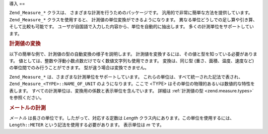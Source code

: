 .. _zend.measure.introduction:

導入
==

``Zend_Measure_*`` クラスは、 さまざまな計測を行うためのパッケージです。
汎用的で非常に簡単な方法を提供しています。 ``Zend_Measure_*`` クラスを使用すると、
計測値の単位変換ができるようになります。
異なる単位どうしでの足し算や引き算、そして比較も可能です。
ユーザが自国語で入力した内容から、単位を自動的に抽出します。
多くの計測単位をサポートしています。

.. _zend.measure.introduction.example-1:

.. rubric:: 計測値の変換

以下の簡単な例で、計測値の型の自動変換の様子を説明します。
計測値を変換するには、その値と型を知っている必要があります。
値としては、整数や浮動小数点数だけでなく数値文字列も使用できます。
変換は、同じ型 (重さ、面積、温度、速度など) の単位間でのみ行うことができます。
型が違う場合は変換できません。

.. code-block:: php
   :linenos:

   $locale = new Zend_Locale('en');
   $unit = new Zend_Measure_Length(100, Zend_Measure_Length::METER, $locale);

   // メートルをヤードに変換します
   echo $unit->convertTo(Zend_Measure_Length::YARD);

``Zend_Measure_*`` は、さまざまな計測単位をサポートしています。
これらの単位は、すべて統一された記法で表され、 ``Zend_Measure_<TYPE>::NAME_OF_UNIT``
のようになります。ここで <TYPE>
はその単位の物理的あるいは数値的な特性を表します。
すべての計測単位は、変換用の係数と表示単位を含んでいます。 詳細は
:ref:`計測値の型 <zend.measure.types>` を参照ください。

.. _zend.measure.introduction.example-2:

.. rubric:: メートルの計測

*メートル* は長さの単位です。したがって、対応する定数は *Length*
クラス内にあります。この単位を使用するには、 ``Length::METER``
という記法を使用する必要があります。 表示単位は *m* です。

.. code-block:: php
   :linenos:

   echo Zend_Measure_Length::STANDARD;  // 出力は 'Length::METER' となります
   echo Zend_Measure_Length::KILOMETER; // 出力は 'Length::KILOMETER' となります

   $unit = new Zend_Measure_Length(100,'METER');
   echo $unit;
   // 出力は '100 m' となります


